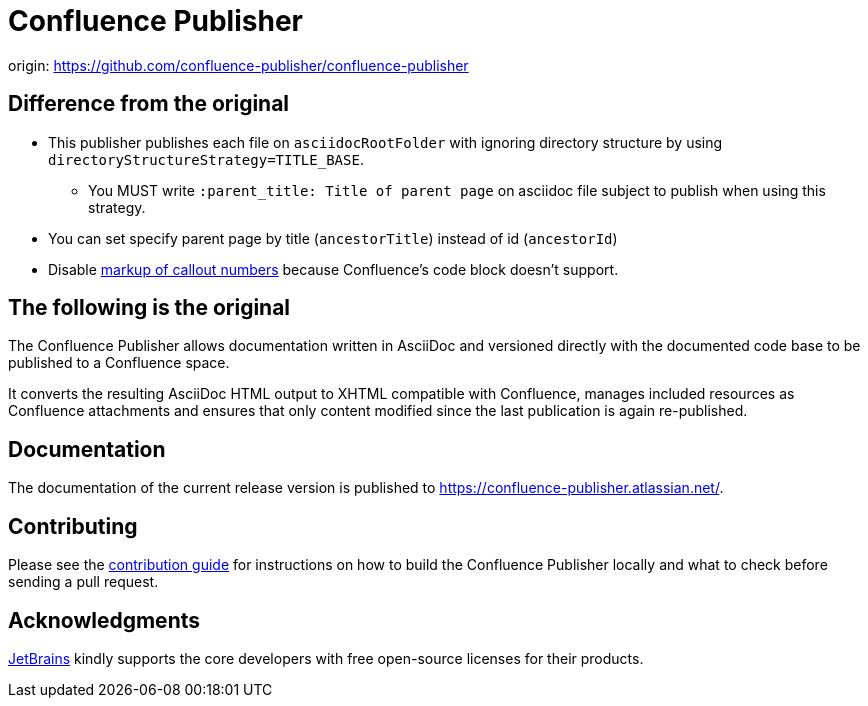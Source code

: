 = Confluence Publisher

origin: https://github.com/confluence-publisher/confluence-publisher

== Difference from the original

* This publisher publishes each file on `asciidocRootFolder` with ignoring directory structure by using `directoryStructureStrategy=TITLE_BASE`.
** You MUST write `:parent_title: Title of parent page` on asciidoc file subject to publish when using this strategy.
* You can set specify parent page by title (`ancestorTitle`) instead of id (`ancestorId`)
* Disable link:https://asciidoctor.org/docs/user-manual/#callouts[markup of callout numbers] because Confluence's code block doesn't support.

== The following is the original

The Confluence Publisher allows documentation written in AsciiDoc and versioned directly with the documented code base
to be published to a Confluence space.

It converts the resulting AsciiDoc HTML output to XHTML compatible with
Confluence, manages included resources as Confluence attachments and ensures that only content modified since the last
publication is again re-published.


== Documentation

The documentation of the current release version is published to https://confluence-publisher.atlassian.net/[].

== Contributing

Please see the link:CONTRIBUTING.md[contribution guide] for instructions on how to build the Confluence Publisher locally and what to check before sending a pull request.

== Acknowledgments

https://www.jetbrains.com/?from=confluence-publisher[JetBrains] kindly supports the core developers with free open-source licenses for their products.
